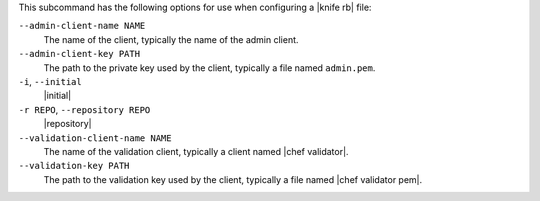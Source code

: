 .. The contents of this file are included in multiple topics.
.. This file describes a command or a sub-command for Knife.
.. This file should not be changed in a way that hinders its ability to appear in multiple documentation sets.


This subcommand has the following options for use when configuring a |knife rb| file:

``--admin-client-name NAME``
   The name of the client, typically the name of the admin client.

``--admin-client-key PATH``
   The path to the private key used by the client, typically a file named ``admin.pem``.

``-i``, ``--initial``
   |initial|

``-r REPO``, ``--repository REPO``
   |repository|

``--validation-client-name NAME``
   The name of the validation client, typically a client named |chef validator|.

``--validation-key PATH``
   The path to the validation key used by the client, typically a file named |chef validator pem|.


